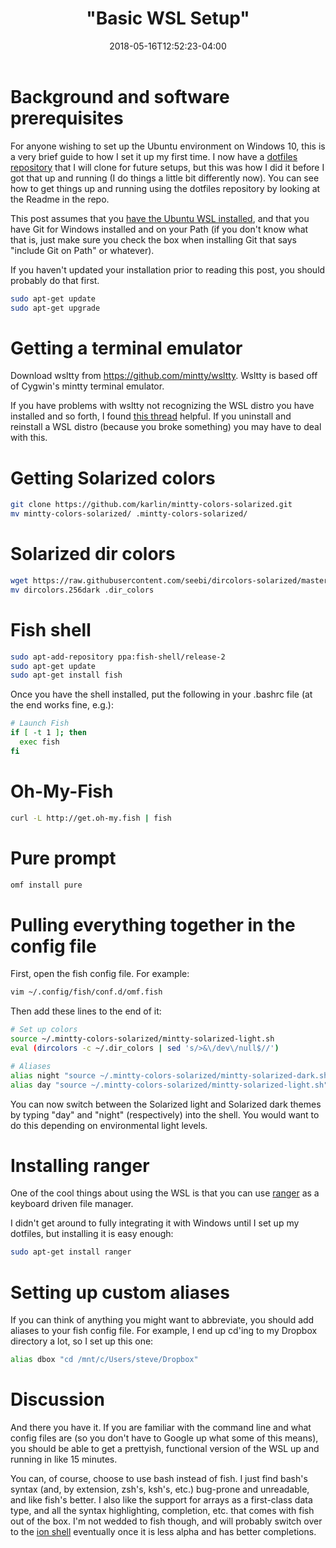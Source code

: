 #+HUGO_BASE_DIR: ../../
#+HUGO_SECTION: posts

#+TITLE: "Basic WSL Setup"
#+DATE: 2018-05-16T12:52:23-04:00
#+HUGO_CATEGORIES: "Computers/Software"
#+HUGO_TAGS: "workflow", "windows" 

* Background and software prerequisites

For anyone wishing to set up the Ubuntu environment on Windows 10, this is a very brief guide to how I set it up my first time. I now have a [[https://github.com/StevenTammen/dotfiles][dotfiles repository]] that I will clone for future setups, but this was how I did it before I got that up and running (I do things a little bit differently now). You can see how to get things up and running using the dotfiles repository by looking at the Readme in the repo.

This post assumes that you [[https://docs.microsoft.com/en-us/windows/wsl/install-win10][have the Ubuntu WSL installed]], and that you have Git for Windows installed and on your Path (if you don't know what that is, just make sure you check the box when installing Git that says "include Git on Path" or whatever).

If you haven't updated your installation prior to reading this post, you should probably do that first.

#+BEGIN_SRC bash
sudo apt-get update
sudo apt-get upgrade
#+END_SRC

* Getting a terminal emulator

Download wsltty from [[https://github.com/mintty/wsltty]]. Wsltty is based off of Cygwin's mintty terminal emulator.

If you have problems with wsltty not recognizing the WSL distro you have installed and so forth, I found [[https://github.com/mintty/wsltty/issues/72][this thread]] helpful. If you uninstall and reinstall a WSL distro (because you broke something) you may have to deal with this.

* Getting Solarized colors

#+BEGIN_SRC bash
git clone https://github.com/karlin/mintty-colors-solarized.git
mv mintty-colors-solarized/ .mintty-colors-solarized/
#+END_SRC

* Solarized dir colors

#+BEGIN_SRC bash
wget https://raw.githubusercontent.com/seebi/dircolors-solarized/master/dircolors.256dark  
mv dircolors.256dark .dir_colors
#+END_SRC

* Fish shell

#+BEGIN_SRC bash
sudo apt-add-repository ppa:fish-shell/release-2
sudo apt-get update
sudo apt-get install fish
#+END_SRC

Once you have the shell installed, put the following in your .bashrc file (at the end works fine, e.g.):

#+BEGIN_SRC bash
# Launch Fish
if [ -t 1 ]; then
  exec fish
fi
#+END_SRC

* Oh-My-Fish

#+BEGIN_SRC bash
curl -L http://get.oh-my.fish | fish
#+END_SRC

* Pure prompt

#+BEGIN_SRC bash
omf install pure
#+END_SRC

* Pulling everything together in the config file

First, open the fish config file. For example:

#+BEGIN_SRC bash
vim ~/.config/fish/conf.d/omf.fish
#+END_SRC

Then add these lines to the end of it:

#+BEGIN_SRC bash
# Set up colors
source ~/.mintty-colors-solarized/mintty-solarized-light.sh
eval (dircolors -c ~/.dir_colors | sed 's/>&\/dev\/null$//')

# Aliases
alias night "source ~/.mintty-colors-solarized/mintty-solarized-dark.sh"
alias day "source ~/.mintty-colors-solarized/mintty-solarized-light.sh"
#+END_SRC

You can now switch between the Solarized light and Solarized dark themes by typing "day" and "night" (respectively) into the shell. You would want to do this depending on environmental light levels.

* Installing ranger

One of the cool things about using the WSL is that you can use [[https://wiki.archlinux.org/index.php/Ranger][ranger]] as a keyboard driven file manager.

I didn't get around to fully integrating it with Windows until I set up my dotfiles, but installing it is easy enough:

#+BEGIN_SRC bash
sudo apt-get install ranger
#+END_SRC

* Setting up custom aliases

If you can think of anything you might want to abbreviate, you should add aliases to your fish config file. For example, I end up cd'ing to my Dropbox directory a lot, so I set up this one:

#+BEGIN_SRC bash
alias dbox "cd /mnt/c/Users/steve/Dropbox"
#+END_SRC

* Discussion

And there you have it. If you are familiar with the command line and what config files are (so you don't have to Google up what some of this means), you should be able to get a prettyish, functional version of the WSL up and running in like 15 minutes.

You can, of course, choose to use bash instead of fish. I just find bash's syntax (and, by extension, zsh's, ksh's, etc.) bug-prone and unreadable, and like fish's better. I also like the support for arrays as a first-class data type, and all the syntax highlighting, completion, etc. that comes with fish out of the box. I'm not wedded to fish though, and will probably switch over to the [[https://github.com/redox-os/ion][ion shell]] eventually once it is less alpha and has better completions.
